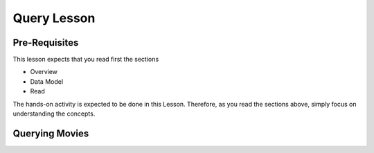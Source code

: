 Query Lesson
=============

Pre-Requisites
--------------

This lesson expects that you read first the sections

* Overview
* Data Model
* Read

The hands-on activity is expected to be done in this Lesson. Therefore, as you read the sections above, simply focus on understanding the concepts.

Querying Movies
---------------


